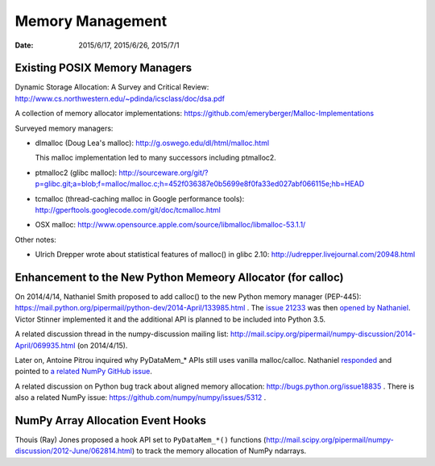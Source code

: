 =================
Memory Management
=================

:date: 2015/6/17, 2015/6/26, 2015/7/1

Existing POSIX Memory Managers
==============================

Dynamic Storage Allocation: A Survey and Critical Review:
http://www.cs.northwestern.edu/~pdinda/icsclass/doc/dsa.pdf

A collection of memory allocator implementations:
https://github.com/emeryberger/Malloc-Implementations

Surveyed memory managers:

- dlmalloc (Doug Lea's malloc): http://g.oswego.edu/dl/html/malloc.html
  
  This malloc implementation led to many successors including ptmalloc2.
- ptmalloc2 (glibc malloc):
  http://sourceware.org/git/?p=glibc.git;a=blob;f=malloc/malloc.c;h=452f036387e0b5699e8f0fa33ed027abf066115e;hb=HEAD
- tcmalloc (thread-caching malloc in Google performance tools):
  http://gperftools.googlecode.com/git/doc/tcmalloc.html
- OSX malloc:
  http://www.opensource.apple.com/source/libmalloc/libmalloc-53.1.1/

Other notes:

- Ulrich Drepper wrote about statistical features of malloc() in glibc 2.10:
  http://udrepper.livejournal.com/20948.html

Enhancement to the New Python Memeory Allocator (for calloc)
=============================================================

On 2014/4/14, Nathaniel Smith proposed to add calloc() to the new Python memory
manager (PEP-445):
https://mail.python.org/pipermail/python-dev/2014-April/133985.html .  The
`issue 21233 <http://bugs.python.org/issue21233>`__ was then `opened by
Nathaniel
<https://mail.python.org/pipermail/python-dev/2014-April/134026.html>`__.
Victor Stinner implemented it and the additional API is planned to be included
into Python 3.5.

A related discussion thread in the numpy-discussion mailing list:
http://mail.scipy.org/pipermail/numpy-discussion/2014-April/069935.html (on
2014/4/15).

Later on, Antoine Pitrou inquired why PyDataMem\_\* APIs still uses vanilla
malloc/calloc.  Nathaniel `responded
<http://mail.scipy.org/pipermail/numpy-discussion/2015-January/072070.html>`__
and pointed to `a related NumPy GitHub issue
<https://github.com/numpy/numpy/issues/4663>`__.

A related discussion on Python bug track about aligned memory allocation:
http://bugs.python.org/issue18835 .  There is also a related NumPy issue:
https://github.com/numpy/numpy/issues/5312 .

NumPy Array Allocation Event Hooks
==================================

Thouis (Ray) Jones proposed a hook API set to ``PyDataMem_*()`` functions
(http://mail.scipy.org/pipermail/numpy-discussion/2012-June/062814.html) to
track the memory allocation of NumPy ndarrays.
